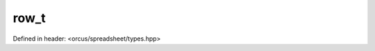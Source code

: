 row_t
=====

Defined in header: <orcus/spreadsheet/types.hpp>

.. doxygentypedef:: orcus::spreadsheet::row_t